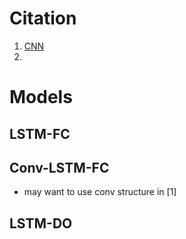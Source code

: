 * Citation
  1) [[https://arxiv.org/pdf/1703.05051.pdf][CNN]]
  2) 
* Models
** LSTM-FC
** Conv-LSTM-FC   
   - may want to use conv structure in [1]
** LSTM-DO
